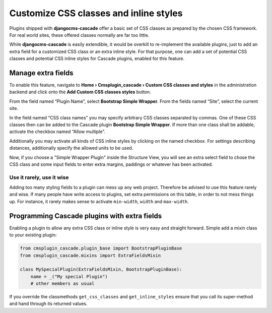 .. customized-styles:

=======================================
Customize CSS classes and inline styles
=======================================

Plugins shipped with **djangocms-cascade** offer a basic set of CSS classes as prepared by the
chosen CSS framework. For real world sites, these offered classes normally are far too little.

While **djangocms-cascade** is easily extendible, it would be overkill to re-implement the available
plugins, just to add an extra field for a customized CSS class or an extra inline style. For that
purpose, one can add a set of potential CSS classes and potential CSS inline styles for Cascade
plugins, enabled for this feature.


Manage extra fields
===================

To enable this feature, navigate to **Home › Cmsplugin_cascade › Custom CSS classes and styles**
in the administration backend and click onto the **Add Custom CSS classes styles** button.

From the field named “Plugin Name”, select **Bootstrap Simple Wrapper**. From the fields named
“Site”, select the current site.

|customize-styles|

.. |customize-styles| image:: /_static/customize-styles.png

In the field named “CSS class names” you may specify arbitrary CSS classes separated by commas.
One of these CSS classes then can be added to the Cascade plugin **Bootstrap Simple Wrapper**. If
more than one class shall be addable, activate the checkbox named “Allow multiple”.

Additionally you may activate all kinds of CSS inline styles by clicking on the named checkbox. For
settings describing distances, additionally specify the allowed units to be used.

Now, if you choose a "Simple Wrapper Plugin" inside the Structure View, you will see an extra 
select field to chose the CSS class and some input fields to enter extra margins, paddings or
whatever has been activated.

Use it rarely, use it wise
--------------------------

Adding too many styling fields to a plugin can mess up any web project. Therefore be advised to use
this feature rarely and wise. If many people have write access to plugins, set extra permissions on
this table, in order to not mess things up. For instance, it rarely makes sense to activate
``min-width``, ``width`` and ``max-width``.


Programming Cascade plugins with extra fields
=============================================

Enabling a plugin to allow any extra CSS class or inline style is very easy and straight forward.
Simple add a mixin class to your existing plugin:

.. code-block:: python

	from cmsplugin_cascade.plugin_base import BootstrapPluginBase
	from cmsplugin_cascade.mixins import ExtraFieldsMixin
	
	class MySpecialPlugin(ExtraFieldsMixin, BootstrapPluginBase):
	    name = _("My special Plugin")
	    # other members as usual

If you override the classmethods ``get_css_classes`` and ``get_inline_styles`` ensure that you
call its super-method and hand through its returned values.
